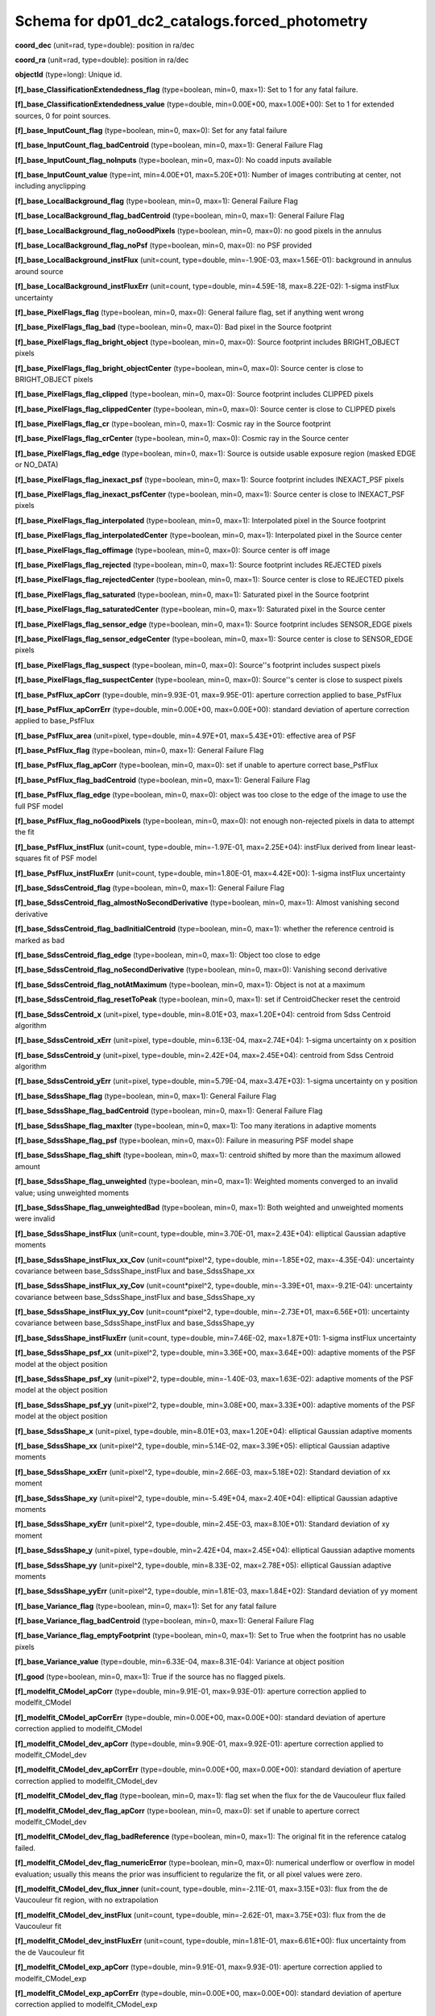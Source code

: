 .. _Data-Products-DP0-1-schema_forced_photometry: 
  
############################################## 
Schema for dp01_dc2_catalogs.forced_photometry 
############################################## 
  
**coord_dec** (unit=rad, type=double): position in ra/dec 
 
**coord_ra** (unit=rad, type=double): position in ra/dec 

**objectId** (type=long): Unique id. 
 
**[f]_base_ClassificationExtendedness_flag** (type=boolean, min=0, max=1): Set to 1 for any fatal failure. 
 
**[f]_base_ClassificationExtendedness_value** (type=double, min=0.00E+00, max=1.00E+00): Set to 1 for extended sources, 0 for point sources. 
 
**[f]_base_InputCount_flag** (type=boolean, min=0, max=0): Set for any fatal failure 
 
**[f]_base_InputCount_flag_badCentroid** (type=boolean, min=0, max=1): General Failure Flag 
 
**[f]_base_InputCount_flag_noInputs** (type=boolean, min=0, max=0): No coadd inputs available 
 
**[f]_base_InputCount_value** (type=int, min=4.00E+01, max=5.20E+01): Number of images contributing at center, not including anyclipping 
 
**[f]_base_LocalBackground_flag** (type=boolean, min=0, max=1): General Failure Flag 
 
**[f]_base_LocalBackground_flag_badCentroid** (type=boolean, min=0, max=1): General Failure Flag 
 
**[f]_base_LocalBackground_flag_noGoodPixels** (type=boolean, min=0, max=0): no good pixels in the annulus 
 
**[f]_base_LocalBackground_flag_noPsf** (type=boolean, min=0, max=0): no PSF provided 
 
**[f]_base_LocalBackground_instFlux** (unit=count, type=double, min=-1.90E-03, max=1.56E-01): background in annulus around source 
 
**[f]_base_LocalBackground_instFluxErr** (unit=count, type=double, min=4.59E-18, max=8.22E-02): 1-sigma instFlux uncertainty 
 
**[f]_base_PixelFlags_flag** (type=boolean, min=0, max=0): General failure flag, set if anything went wrong 
 
**[f]_base_PixelFlags_flag_bad** (type=boolean, min=0, max=0): Bad pixel in the Source footprint 
 
**[f]_base_PixelFlags_flag_bright_object** (type=boolean, min=0, max=0): Source footprint includes BRIGHT_OBJECT pixels 
 
**[f]_base_PixelFlags_flag_bright_objectCenter** (type=boolean, min=0, max=0): Source center is close to BRIGHT_OBJECT pixels 
 
**[f]_base_PixelFlags_flag_clipped** (type=boolean, min=0, max=0): Source footprint includes CLIPPED pixels 
 
**[f]_base_PixelFlags_flag_clippedCenter** (type=boolean, min=0, max=0): Source center is close to CLIPPED pixels 
 
**[f]_base_PixelFlags_flag_cr** (type=boolean, min=0, max=1): Cosmic ray in the Source footprint 
 
**[f]_base_PixelFlags_flag_crCenter** (type=boolean, min=0, max=0): Cosmic ray in the Source center 
 
**[f]_base_PixelFlags_flag_edge** (type=boolean, min=0, max=1): Source is outside usable exposure region (masked EDGE or NO_DATA) 
 
**[f]_base_PixelFlags_flag_inexact_psf** (type=boolean, min=0, max=1): Source footprint includes INEXACT_PSF pixels 
 
**[f]_base_PixelFlags_flag_inexact_psfCenter** (type=boolean, min=0, max=1): Source center is close to INEXACT_PSF pixels 
 
**[f]_base_PixelFlags_flag_interpolated** (type=boolean, min=0, max=1): Interpolated pixel in the Source footprint 
 
**[f]_base_PixelFlags_flag_interpolatedCenter** (type=boolean, min=0, max=1): Interpolated pixel in the Source center 
 
**[f]_base_PixelFlags_flag_offimage** (type=boolean, min=0, max=0): Source center is off image 
 
**[f]_base_PixelFlags_flag_rejected** (type=boolean, min=0, max=1): Source footprint includes REJECTED pixels 
 
**[f]_base_PixelFlags_flag_rejectedCenter** (type=boolean, min=0, max=1): Source center is close to REJECTED pixels 
 
**[f]_base_PixelFlags_flag_saturated** (type=boolean, min=0, max=1): Saturated pixel in the Source footprint 
 
**[f]_base_PixelFlags_flag_saturatedCenter** (type=boolean, min=0, max=1): Saturated pixel in the Source center 
 
**[f]_base_PixelFlags_flag_sensor_edge** (type=boolean, min=0, max=1): Source footprint includes SENSOR_EDGE pixels 
 
**[f]_base_PixelFlags_flag_sensor_edgeCenter** (type=boolean, min=0, max=1): Source center is close to SENSOR_EDGE pixels 
 
**[f]_base_PixelFlags_flag_suspect** (type=boolean, min=0, max=0): Source''s footprint includes suspect pixels 
 
**[f]_base_PixelFlags_flag_suspectCenter** (type=boolean, min=0, max=0): Source''s center is close to suspect pixels 
 
**[f]_base_PsfFlux_apCorr** (type=double, min=9.93E-01, max=9.95E-01): aperture correction applied to base_PsfFlux 
 
**[f]_base_PsfFlux_apCorrErr** (type=double, min=0.00E+00, max=0.00E+00): standard deviation of aperture correction applied to base_PsfFlux 
 
**[f]_base_PsfFlux_area** (unit=pixel, type=double, min=4.97E+01, max=5.43E+01): effective area of PSF 
 
**[f]_base_PsfFlux_flag** (type=boolean, min=0, max=1): General Failure Flag 
 
**[f]_base_PsfFlux_flag_apCorr** (type=boolean, min=0, max=0): set if unable to aperture correct base_PsfFlux 
 
**[f]_base_PsfFlux_flag_badCentroid** (type=boolean, min=0, max=1): General Failure Flag 
 
**[f]_base_PsfFlux_flag_edge** (type=boolean, min=0, max=0): object was too close to the edge of the image to use the full PSF model 
 
**[f]_base_PsfFlux_flag_noGoodPixels** (type=boolean, min=0, max=0): not enough non-rejected pixels in data to attempt the fit 
 
**[f]_base_PsfFlux_instFlux** (unit=count, type=double, min=-1.97E-01, max=2.25E+04): instFlux derived from linear least-squares fit of PSF model 
 
**[f]_base_PsfFlux_instFluxErr** (unit=count, type=double, min=1.80E-01, max=4.42E+00): 1-sigma instFlux uncertainty 
 
**[f]_base_SdssCentroid_flag** (type=boolean, min=0, max=1): General Failure Flag 
 
**[f]_base_SdssCentroid_flag_almostNoSecondDerivative** (type=boolean, min=0, max=1): Almost vanishing second derivative 
 
**[f]_base_SdssCentroid_flag_badInitialCentroid** (type=boolean, min=0, max=1): whether the reference centroid is marked as bad 
 
**[f]_base_SdssCentroid_flag_edge** (type=boolean, min=0, max=1): Object too close to edge 
 
**[f]_base_SdssCentroid_flag_noSecondDerivative** (type=boolean, min=0, max=0): Vanishing second derivative 
 
**[f]_base_SdssCentroid_flag_notAtMaximum** (type=boolean, min=0, max=1): Object is not at a maximum 
 
**[f]_base_SdssCentroid_flag_resetToPeak** (type=boolean, min=0, max=1): set if CentroidChecker reset the centroid 
 
**[f]_base_SdssCentroid_x** (unit=pixel, type=double, min=8.01E+03, max=1.20E+04): centroid from Sdss Centroid algorithm 
 
**[f]_base_SdssCentroid_xErr** (unit=pixel, type=double, min=6.13E-04, max=2.74E+04): 1-sigma uncertainty on x position 
 
**[f]_base_SdssCentroid_y** (unit=pixel, type=double, min=2.42E+04, max=2.45E+04): centroid from Sdss Centroid algorithm 
 
**[f]_base_SdssCentroid_yErr** (unit=pixel, type=double, min=5.79E-04, max=3.47E+03): 1-sigma uncertainty on y position 
 
**[f]_base_SdssShape_flag** (type=boolean, min=0, max=1): General Failure Flag 
 
**[f]_base_SdssShape_flag_badCentroid** (type=boolean, min=0, max=1): General Failure Flag 
 
**[f]_base_SdssShape_flag_maxIter** (type=boolean, min=0, max=1): Too many iterations in adaptive moments 
 
**[f]_base_SdssShape_flag_psf** (type=boolean, min=0, max=0): Failure in measuring PSF model shape 
 
**[f]_base_SdssShape_flag_shift** (type=boolean, min=0, max=1): centroid shifted by more than the maximum allowed amount 
 
**[f]_base_SdssShape_flag_unweighted** (type=boolean, min=0, max=1): Weighted moments converged to an invalid value; using unweighted moments 
 
**[f]_base_SdssShape_flag_unweightedBad** (type=boolean, min=0, max=1): Both weighted and unweighted moments were invalid 
 
**[f]_base_SdssShape_instFlux** (unit=count, type=double, min=3.70E-01, max=2.43E+04): elliptical Gaussian adaptive moments 
 
**[f]_base_SdssShape_instFlux_xx_Cov** (unit=count*pixel^2, type=double, min=-1.85E+02, max=-4.35E-04): uncertainty covariance between base_SdssShape_instFlux and base_SdssShape_xx 
 
**[f]_base_SdssShape_instFlux_xy_Cov** (unit=count*pixel^2, type=double, min=-3.39E+01, max=-9.21E-04): uncertainty covariance between base_SdssShape_instFlux and base_SdssShape_xy 
 
**[f]_base_SdssShape_instFlux_yy_Cov** (unit=count*pixel^2, type=double, min=-2.73E+01, max=6.56E+01): uncertainty covariance between base_SdssShape_instFlux and base_SdssShape_yy 
 
**[f]_base_SdssShape_instFluxErr** (unit=count, type=double, min=7.46E-02, max=1.87E+01): 1-sigma instFlux uncertainty 
 
**[f]_base_SdssShape_psf_xx** (unit=pixel^2, type=double, min=3.36E+00, max=3.64E+00): adaptive moments of the PSF model at the object position 
 
**[f]_base_SdssShape_psf_xy** (unit=pixel^2, type=double, min=-1.40E-03, max=1.63E-02): adaptive moments of the PSF model at the object position 
 
**[f]_base_SdssShape_psf_yy** (unit=pixel^2, type=double, min=3.08E+00, max=3.33E+00): adaptive moments of the PSF model at the object position 
 
**[f]_base_SdssShape_x** (unit=pixel, type=double, min=8.01E+03, max=1.20E+04): elliptical Gaussian adaptive moments 
 
**[f]_base_SdssShape_xx** (unit=pixel^2, type=double, min=5.14E-02, max=3.39E+05): elliptical Gaussian adaptive moments 
 
**[f]_base_SdssShape_xxErr** (unit=pixel^2, type=double, min=2.66E-03, max=5.18E+02): Standard deviation of xx moment 
 
**[f]_base_SdssShape_xy** (unit=pixel^2, type=double, min=-5.49E+04, max=2.40E+04): elliptical Gaussian adaptive moments 
 
**[f]_base_SdssShape_xyErr** (unit=pixel^2, type=double, min=2.45E-03, max=8.10E+01): Standard deviation of xy moment 
 
**[f]_base_SdssShape_y** (unit=pixel, type=double, min=2.42E+04, max=2.45E+04): elliptical Gaussian adaptive moments 
 
**[f]_base_SdssShape_yy** (unit=pixel^2, type=double, min=8.33E-02, max=2.78E+05): elliptical Gaussian adaptive moments 
 
**[f]_base_SdssShape_yyErr** (unit=pixel^2, type=double, min=1.81E-03, max=1.84E+02): Standard deviation of yy moment 
 
**[f]_base_Variance_flag** (type=boolean, min=0, max=1): Set for any fatal failure 
 
**[f]_base_Variance_flag_badCentroid** (type=boolean, min=0, max=1): General Failure Flag 
 
**[f]_base_Variance_flag_emptyFootprint** (type=boolean, min=0, max=1): Set to True when the footprint has no usable pixels 
 
**[f]_base_Variance_value** (type=double, min=6.33E-04, max=8.31E-04): Variance at object position 
 
**[f]_good** (type=boolean, min=0, max=1): True if the source has no flagged pixels. 
 
**[f]_modelfit_CModel_apCorr** (type=double, min=9.91E-01, max=9.93E-01): aperture correction applied to modelfit_CModel 
 
**[f]_modelfit_CModel_apCorrErr** (type=double, min=0.00E+00, max=0.00E+00): standard deviation of aperture correction applied to modelfit_CModel 
 
**[f]_modelfit_CModel_dev_apCorr** (type=double, min=9.90E-01, max=9.92E-01): aperture correction applied to modelfit_CModel_dev 
 
**[f]_modelfit_CModel_dev_apCorrErr** (type=double, min=0.00E+00, max=0.00E+00): standard deviation of aperture correction applied to modelfit_CModel_dev 
 
**[f]_modelfit_CModel_dev_flag** (type=boolean, min=0, max=1): flag set when the flux for the de Vaucouleur flux failed 
 
**[f]_modelfit_CModel_dev_flag_apCorr** (type=boolean, min=0, max=0): set if unable to aperture correct modelfit_CModel_dev 
 
**[f]_modelfit_CModel_dev_flag_badReference** (type=boolean, min=0, max=1): The original fit in the reference catalog failed. 
 
**[f]_modelfit_CModel_dev_flag_numericError** (type=boolean, min=0, max=0): numerical underflow or overflow in model evaluation; usually this means the prior was insufficient to regularize the fit, or all pixel values were zero. 
 
**[f]_modelfit_CModel_dev_flux_inner** (unit=count, type=double, min=-2.11E-01, max=3.15E+03): flux from the de Vaucouleur fit region, with no extrapolation 
 
**[f]_modelfit_CModel_dev_instFlux** (unit=count, type=double, min=-2.62E-01, max=3.75E+03): flux from the de Vaucouleur fit 
 
**[f]_modelfit_CModel_dev_instFluxErr** (unit=count, type=double, min=1.81E-01, max=6.61E+00): flux uncertainty from the de Vaucouleur fit 
 
**[f]_modelfit_CModel_exp_apCorr** (type=double, min=9.91E-01, max=9.93E-01): aperture correction applied to modelfit_CModel_exp 
 
**[f]_modelfit_CModel_exp_apCorrErr** (type=double, min=0.00E+00, max=0.00E+00): standard deviation of aperture correction applied to modelfit_CModel_exp 
 
**[f]_modelfit_CModel_exp_flag** (type=boolean, min=0, max=1): flag set when the flux for the exponential flux failed 
 
**[f]_modelfit_CModel_exp_flag_apCorr** (type=boolean, min=0, max=0): set if unable to aperture correct modelfit_CModel_exp 
 
**[f]_modelfit_CModel_exp_flag_badReference** (type=boolean, min=0, max=1): The original fit in the reference catalog failed. 
 
**[f]_modelfit_CModel_exp_flag_numericError** (type=boolean, min=0, max=0): numerical underflow or overflow in model evaluation; usually this means the prior was insufficient to regularize the fit, or all pixel values were zero. 
 
**[f]_modelfit_CModel_exp_flux_inner** (unit=count, type=double, min=-2.08E-01, max=3.15E+03): flux from the exponential fit region, with no extrapolation 
 
**[f]_modelfit_CModel_exp_instFlux** (unit=count, type=double, min=-2.28E-01, max=3.75E+03): flux from the exponential fit 
 
**[f]_modelfit_CModel_exp_instFluxErr** (unit=count, type=double, min=1.82E-01, max=4.15E+00): flux uncertainty from the exponential fit 
 
**[f]_modelfit_CModel_flag** (type=boolean, min=0, max=1): flag set if the final cmodel fit (or any previous fit) failed 
 
**[f]_modelfit_CModel_flag_apCorr** (type=boolean, min=0, max=0): set if unable to aperture correct modelfit_CModel 
 
**[f]_modelfit_CModel_flag_badCentroid** (type=boolean, min=0, max=0): input centroid was not within the fit region (probably because it''s not within the Footprint) 
 
**[f]_modelfit_CModel_flag_badReference** (type=boolean, min=0, max=1): The original fit in the reference catalog failed. 
 
**[f]_modelfit_CModel_flag_noShapeletPsf** (type=boolean, min=0, max=0): the multishapelet fit to the PSF model did not succeed 
 
**[f]_modelfit_CModel_flag_region_maxArea** (type=boolean, min=0, max=0): number of pixels in fit region exceeded the region.maxArea value 
 
**[f]_modelfit_CModel_flag_region_maxBadPixelFraction** (type=boolean, min=0, max=1): the fraction of bad/clipped pixels in the fit region exceeded region.maxBadPixelFraction 
 
**[f]_modelfit_CModel_fracDev** (type=double, min=0.00E+00, max=1.00E+00): fraction of flux in de Vaucouleur component 
 
**[f]_modelfit_CModel_initial_apCorr** (type=double, min=9.91E-01, max=9.93E-01): aperture correction applied to modelfit_CModel_initial 
 
**[f]_modelfit_CModel_initial_apCorrErr** (type=double, min=0.00E+00, max=0.00E+00): standard deviation of aperture correction applied to modelfit_CModel_initial 
 
**[f]_modelfit_CModel_initial_flag** (type=boolean, min=0, max=1): flag set when the flux for the initial flux failed 
 
**[f]_modelfit_CModel_initial_flag_apCorr** (type=boolean, min=0, max=0): set if unable to aperture correct modelfit_CModel_initial 
 
**[f]_modelfit_CModel_initial_flag_badReference** (type=boolean, min=0, max=1): The original fit in the reference catalog failed. 
 
**[f]_modelfit_CModel_initial_flag_numericError** (type=boolean, min=0, max=0): numerical underflow or overflow in model evaluation; usually this means the prior was insufficient to regularize the fit, or all pixel values were zero. 
 
**[f]_modelfit_CModel_initial_flux_inner** (unit=count, type=double, min=-2.03E-01, max=3.15E+03): flux from the initial fit region, with no extrapolation 
 
**[f]_modelfit_CModel_initial_instFlux** (unit=count, type=double, min=-2.15E-01, max=3.76E+03): flux from the initial fit 
 
**[f]_modelfit_CModel_initial_instFluxErr** (unit=count, type=double, min=1.84E-01, max=2.83E+00): flux uncertainty from the initial fit 
 
**[f]_modelfit_CModel_instFlux** (unit=count, type=double, min=-2.28E-01, max=3.75E+03): flux from the final cmodel fit 
 
**[f]_modelfit_CModel_instFlux_inner** (unit=count, type=double, min=-2.08E-01, max=3.15E+03): flux within the fit region, with no extrapolation 
 
**[f]_modelfit_CModel_instFluxErr** (unit=count, type=double, min=1.81E-01, max=4.94E+00): flux uncertainty from the final cmodel fit 
 
**[f]_modelfit_CModel_objective** (type=double, min=0.00E+00, max=1.07E+01): -ln(likelihood) (chi^2) in cmodel fit 
